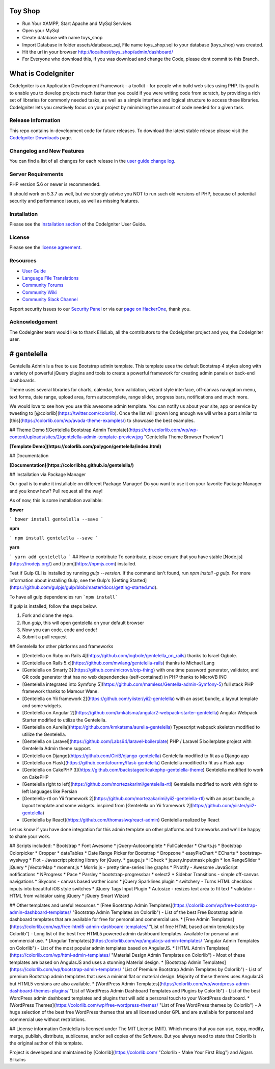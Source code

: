 ###################
Toy Shop
###################
- Run Your XAMPP, Start Apache and MySql Services
- Open your MySql
- Create database with name toys_shop 
- Import Database in folder assets/database_sql, File name toys_shop.sql to your database (toys_shop) was created.
- Hit the url in your browser http://localhost/toys_shop/admin/dashboard/
- For Everyone who download this, if you was download and change the Code, please dont commit to this Branch.

###################
What is CodeIgniter
###################

CodeIgniter is an Application Development Framework - a toolkit - for people
who build web sites using PHP. Its goal is to enable you to develop projects
much faster than you could if you were writing code from scratch, by providing
a rich set of libraries for commonly needed tasks, as well as a simple
interface and logical structure to access these libraries. CodeIgniter lets
you creatively focus on your project by minimizing the amount of code needed
for a given task.

*******************
Release Information
*******************

This repo contains in-development code for future releases. To download the
latest stable release please visit the `CodeIgniter Downloads
<https://codeigniter.com/download>`_ page.

**************************
Changelog and New Features
**************************

You can find a list of all changes for each release in the `user
guide change log <https://github.com/bcit-ci/CodeIgniter/blob/develop/user_guide_src/source/changelog.rst>`_.

*******************
Server Requirements
*******************

PHP version 5.6 or newer is recommended.

It should work on 5.3.7 as well, but we strongly advise you NOT to run
such old versions of PHP, because of potential security and performance
issues, as well as missing features.

************
Installation
************

Please see the `installation section <https://codeigniter.com/user_guide/installation/index.html>`_
of the CodeIgniter User Guide.

*******
License
*******

Please see the `license
agreement <https://github.com/bcit-ci/CodeIgniter/blob/develop/user_guide_src/source/license.rst>`_.

*********
Resources
*********

-  `User Guide <https://codeigniter.com/docs>`_
-  `Language File Translations <https://github.com/bcit-ci/codeigniter3-translations>`_
-  `Community Forums <http://forum.codeigniter.com/>`_
-  `Community Wiki <https://github.com/bcit-ci/CodeIgniter/wiki>`_
-  `Community Slack Channel <https://codeigniterchat.slack.com>`_

Report security issues to our `Security Panel <mailto:security@codeigniter.com>`_
or via our `page on HackerOne <https://hackerone.com/codeigniter>`_, thank you.

***************
Acknowledgement
***************

The CodeIgniter team would like to thank EllisLab, all the
contributors to the CodeIgniter project and you, the CodeIgniter user.

###################
# gentelella
###################

Gentelella Admin is a free to use Bootstrap admin template.
This template uses the default Bootstrap 4 styles along with a variety of powerful jQuery plugins and tools to create a powerful framework for creating admin panels or back-end dashboards.

Theme uses several libraries for charts, calendar, form validation, wizard style interface, off-canvas navigation menu, text forms, date range, upload area, form autocomplete, range slider, progress bars, notifications and much more.

We would love to see how you use this awesome admin template. You can notify us about your site, app or service by tweeting to [@colorlib](https://twitter.com/colorlib). Once the list will grown long enough we will write a post similar to [this](https://colorlib.com/wp/avada-theme-examples/) to showcase the best examples.


## Theme Demo
![Gentelella Bootstrap Admin Template](https://cdn.colorlib.com/wp/wp-content/uploads/sites/2/gentelella-admin-template-preview.jpg 
"Gentelella Theme Browser Preview")

**[Template Demo](https://colorlib.com/polygon/gentelella/index.html)**

## Documentation

**[Documentation](https://colorlibhq.github.io/gentelella/)**

## Installation via Package Manager

Our goal is to make it installable on different Package Manager! Do you want to use it on your favorite Package Manager and you know how? Pull request all the way! 

As of now, this is some installation available:

**Bower**

```
bower install gentelella --save
```

**npm**

```
npm install gentelella --save
```

**yarn**

```
yarn add gentelella
```
## How to contribute
To contribute, please ensure that you have stable [Node.js](https://nodejs.org/) and [npm](https://npmjs.com) installed.

Test if Gulp CLI is installed by running `gulp --version`.  If the command isn't found, run `npm install -g gulp`.  For more information about installing Gulp, see the Gulp's [Getting Started](https://github.com/gulpjs/gulp/blob/master/docs/getting-started.md).

To have all gulp dependencies run ```npm install```

If `gulp` is installed, follow the steps below.

1. Fork and clone the repo.
2. Run `gulp`, this will open gentelella on your default browser
3. Now you can code, code and code!
4. Submit a pull request

## Gentelella for other platforms and frameworks

* [Gentelella on Ruby on Rails 4](https://github.com/iogbole/gentelella_on_rails) thanks to Israel Ogbole.
* [Gentelella on Rails 5.x](https://github.com/mwlang/gentelella-rails) thanks to Michael Lang
* [Gentelella on Smarty 3](https://github.com/microvb/otp-thing) with one time password generator, validator, and QR code generator that has no web dependencies (self-contained) in PHP thanks to MicroVB INC
* [Gentelella integrated into Symfony 5](https://github.com/mamless/Gentella-admin-Symfony-5) full stack PHP framework thanks to  Mamour Wane.
* [Gentelella on Yii framework 2](https://github.com/yiister/yii2-gentelella) with an asset bundle, a layout template and some widgets.
* [Gentelella on Angular 2](https://github.com/kmkatsma/angular2-webpack-starter-gentelella) Angular Webpack Starter modified to utilize the Gentelella.
* [Gentelella on Aurelia](https://github.com/kmkatsma/aurelia-gentelella) Typescript webpack skeleton modified to utilize the Gentelella.
* [Gentelella on Laravel](https://github.com/Labs64/laravel-boilerplate) PHP / Laravel 5 boilerplate project with Gentelella Admin theme support.
* [Gentelella on Django](https://github.com/GiriB/django-gentelella) Gentelella modified to fit as a Django app
* [Gentelella on Flask](https://github.com/afourmy/flask-gentelella) Gentelella modified to fit as a Flask app
* [Gentelella on CakePHP 3](https://github.com/backstageel/cakephp-gentelella-theme) Gentelella modified to work on CakePHP
* [Gentelella right to left](https://github.com/mortezakarimi/gentelella-rtl) Gentelella modified to work with right to left languages like Persian
* [Gentelella-rtl on Yii framework 2](https://github.com/mortezakarimi/yii2-gentelella-rtl) with an asset bundle, a layout template and some widgets. inspired from [Gentelella on Yii framework 2](https://github.com/yiister/yii2-gentelella)
* [Gentelella by React](https://github.com/thomaslwq/react-admin) Gentelella realized by React

Let us know if you have done integration for this admin template on other platforms and frameworks and we'll be happy to share your work.

## Scripts included:
* Bootstrap
* Font Awesome
* jQuery-Autocomplete
* FullCalendar
* Charts.js
* Bootstrap Colorpicker
* Cropper
* dataTables
* Date Range Picker for Bootstrap
* Dropzone
* easyPieChart
* ECharts
* bootstrap-wysiwyg
* Flot - Javascript plotting library for jQuery.
* gauge.js
* iCheck
* jquery.inputmask plugin
* Ion.RangeSlider
* jQuery
* jVectorMap
* moment.js
* Morris.js - pretty time-series line graphs
* PNotify - Awesome JavaScript notifications
* NProgress
* Pace
* Parsley
* bootstrap-progressbar
* select2
* Sidebar Transitions - simple off-canvas navigations
* Skycons - canvas based wather icons
* jQuery Sparklines plugin
* switchery - Turns HTML checkbox inputs into beautiful iOS style switches
* jQuery Tags Input Plugin
* Autosize - resizes text area to fit text
* validator - HTML from validator using jQuery
* jQuery Smart Wizard

## Other templates and useful resources
* [Free Bootstrap Admin Templates](https://colorlib.com/wp/free-bootstrap-admin-dashboard-templates/ "Bootstrap Admin Templates on Colorlib") - List of the best Free Bootstrap admin dashboard templates that are available for free for personal and commercial use.
* [Free Admin Templates](https://colorlib.com/wp/free-html5-admin-dashboard-templates/ "List of free HTML based admin templates by Colorlib") - Long list of the best free HTML5 powered admin dashboard templates. Available for personal and commercial use.
* [Angular Templates](https://colorlib.com/wp/angularjs-admin-templates/ "Angular Admin Templates on Colorlib") - List of the most popular admin templates based on AngularJS.
* [HTML Admin Templates](https://colorlib.com/wp/html-admin-templates/ "Material Design Admin Templates on Colorlib") - Most of these templates are based on AngularJS and uses a stunning Material design.
* [Bootstrap Admin Templates](https://colorlib.com/wp/bootstrap-admin-templates/ "List of Premium Bootstrap Admin Templates by Colorlib") - List of premium Bootstrap admin templates that uses a minimal flat or material design. Majority of these themes uses AngularJS but HTML5 versions are also available.
* [WordPress Admin Templates](https://colorlib.com/wp/wordpress-admin-dashboard-themes-plugins/ "List of WordPress Admin Dashboard Templates and Plugins by Colorlib") - List of the best WordPress admin dashboard templates and plugins that will add a personal touch to your WordPress dashboard.
* [WordPress Themes](https://colorlib.com/wp/free-wordpress-themes/ "List of Free WordPress themes by Colorlib") - A huge selection of the best free WordPress themes that are all licensed under GPL and are available for personal and commercial use without restrictions.

## License information
Gentelella is licensed under The MIT License (MIT). Which means that you can use, copy, modify, merge, publish, distribute, sublicense, and/or sell copies of the Software. But you always need to state that Colorlib is the original author of this template.

Project is developed and maintained by [Colorlib](https://colorlib.com/ "Colorlib - Make Your First Blog") and Aigars Silkalns
